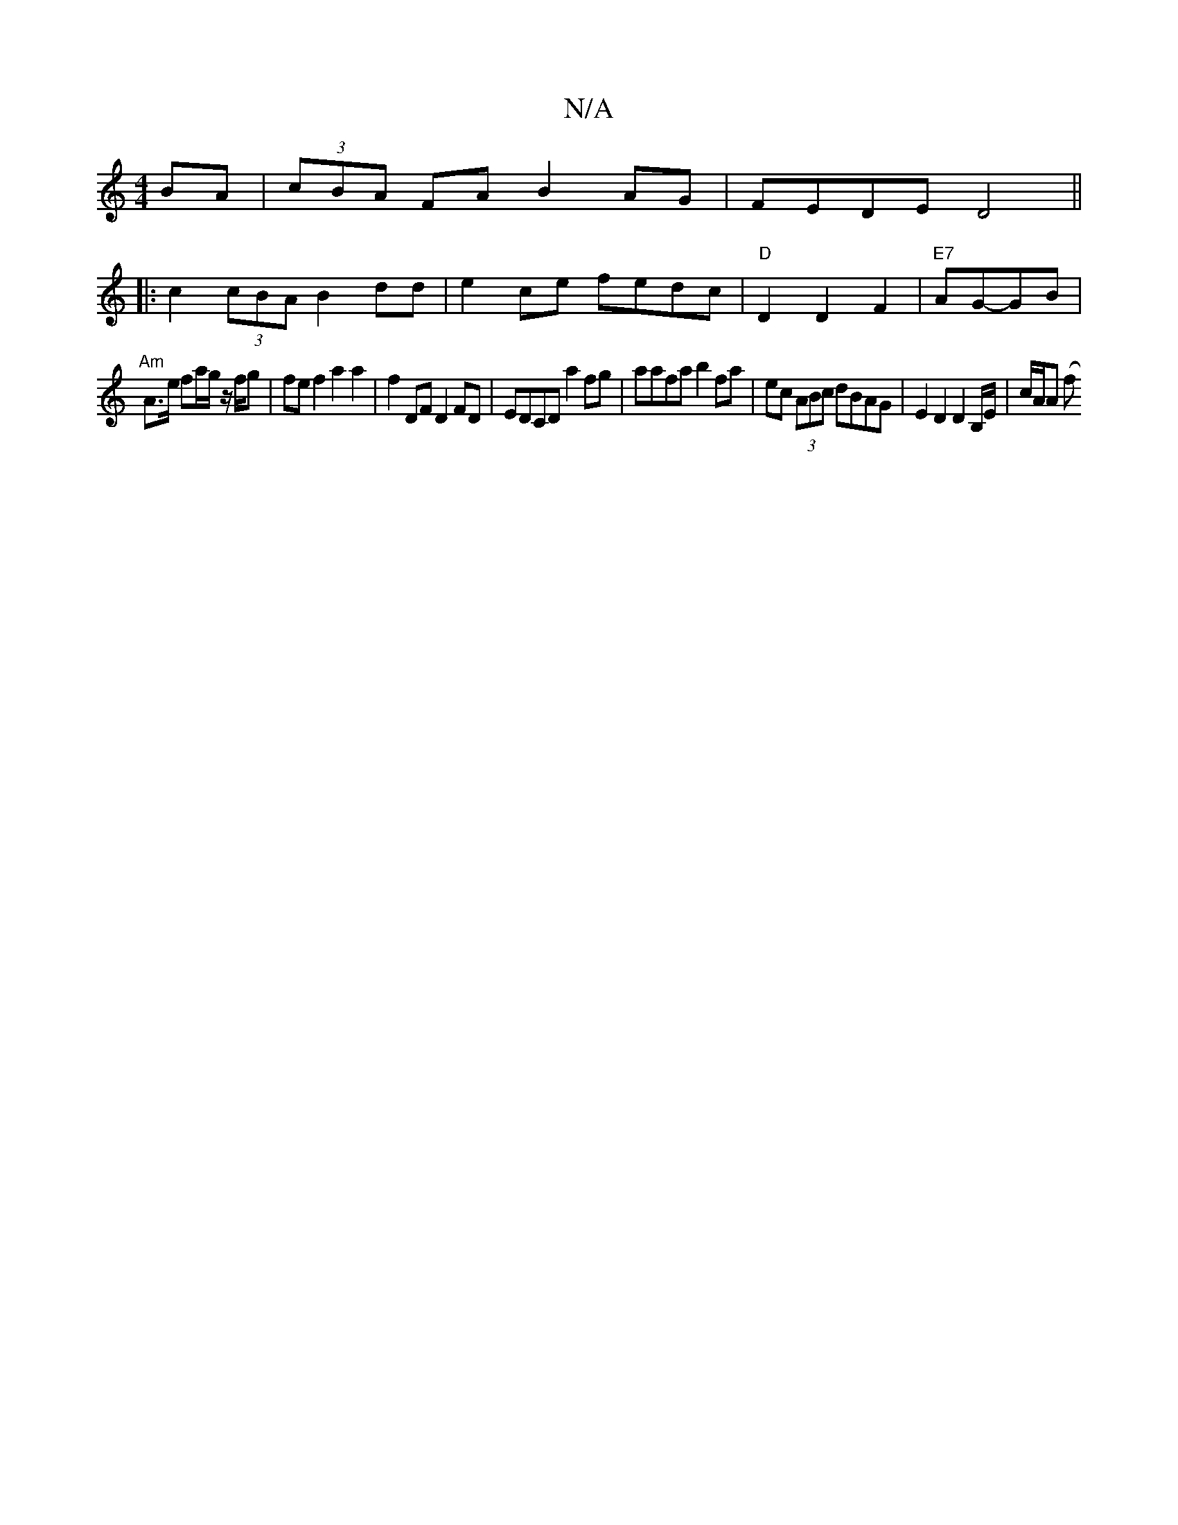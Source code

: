 X:1
T:N/A
M:4/4
R:N/A
K:Cmajor
BA|(3cBA FA B2 AG| FEDE D4 ||
|:c2 (3cBA B2dd|e2ce fedc|"D"D2 D2 F2|"E7"AG-GB |
"Am"A>e fa/g/ z/f/g | fe f2 a2 a2 | f2 DF D2 FD | EDCD a2 fg | aafa b2 fa | ec (3ABc dBAG | E2 D2 D2 B,/,/E/| c/2A/2A (f